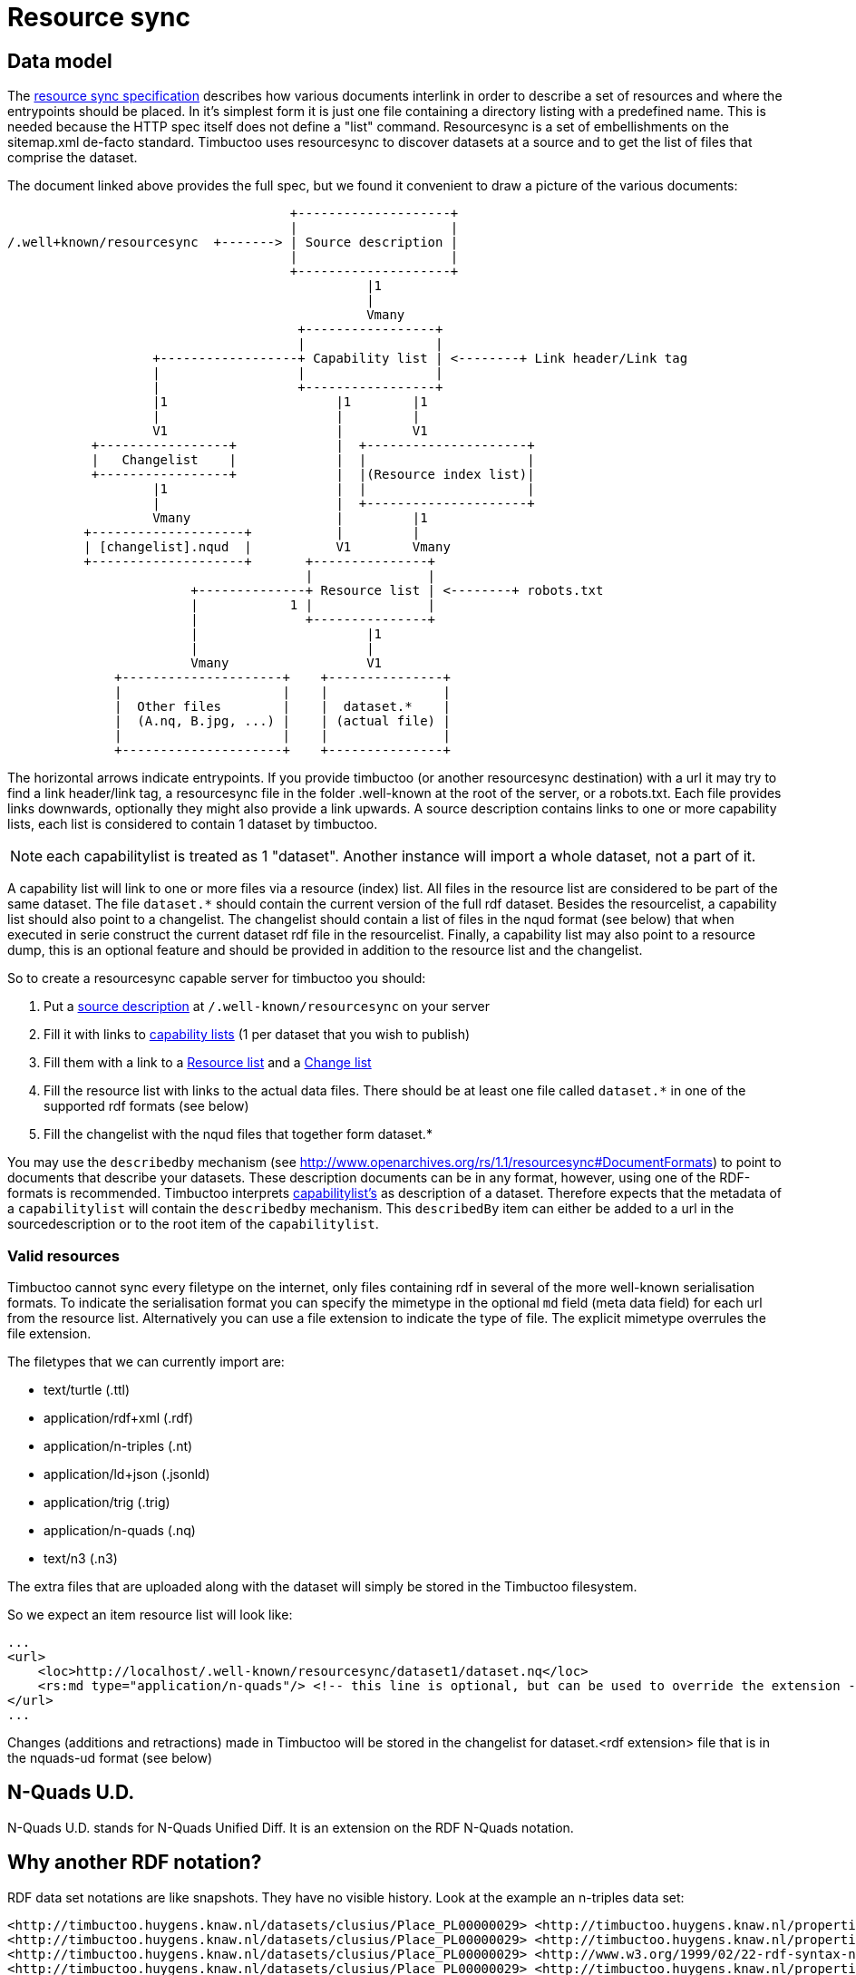 = Resource sync

== Data model

The http://www.openarchives.org/rs/1.1/resourcesync[resource sync specification] describes how various documents interlink in order to describe a set of resources and where the entrypoints should be placed.
In it's simplest form it is just one file containing a directory listing with a predefined name.
This is needed because the HTTP spec itself does not define a "list" command.
Resourcesync is a set of embellishments on the sitemap.xml de-facto standard.
Timbuctoo uses resourcesync to discover datasets at a source and to get the list of files that comprise the dataset.

The document linked above provides the full spec, but we found it convenient to draw a picture of the various documents:

[ditaa]
--
                                     +--------------------+
                                     |                    |
/.well+known/resourcesync  +-------> | Source description |
                                     |                    |
                                     +--------------------+
                                               |1
                                               |
                                               Vmany
                                      +-----------------+
                                      |                 |
                   +------------------+ Capability list | <--------+ Link header/Link tag
                   |                  |                 |
                   |                  +-----------------+
                   |1                      |1        |1
                   |                       |         |
                   V1                      |         V1
           +-----------------+             |  +---------------------+
           |   Changelist    |             |  |                     |
           +-----------------+             |  |(Resource index list)|
                   |1                      |  |                     |
                   |                       |  +---------------------+
                   Vmany                   |         |1
          +--------------------+           |         |
          | [changelist].nqud  |           V1        Vmany
          +--------------------+       +---------------+
                                       |               |
                        +--------------+ Resource list | <--------+ robots.txt
                        |            1 |               |
                        |              +---------------+
                        |                      |1
                        |                      |
                        Vmany                  V1
              +---------------------+    +---------------+
              |                     |    |               |
              |  Other files        |    |  dataset.*    |
              |  (A.nq, B.jpg, ...) |    | (actual file) |
              |                     |    |               |
              +---------------------+    +---------------+

--

The horizontal arrows indicate entrypoints.
If you provide timbuctoo (or another resourcesync destination) with a url it may try to find a link header/link tag, a resourcesync file in the folder .well-known at the root of the server, or a robots.txt.
Each file provides links downwards, optionally they might also provide a link upwards.
A source description contains links to one or more capability lists, each list is considered to contain 1 dataset by timbuctoo.

NOTE: each capabilitylist is treated as 1 "dataset". Another instance will import a whole dataset, not a part of it.

A capability list will link to one or more files via a resource (index) list.
All files in the resource list are considered to be part of the same dataset.
The file `dataset.*` should contain the current version of the full rdf dataset.
Besides the resourcelist, a capability list should also point to a changelist.
The changelist should contain a list of files in the nqud format (see below) that when executed in serie construct the current dataset rdf file in the resourcelist.
Finally, a capability list may also point to a resource dump, this is an optional feature and should be provided in addition to the resource list and the changelist.

So to create a resourcesync capable server for timbuctoo you should:

 1. Put a http://www.openarchives.org/rs/1.0.9/resourcesync#ex_7[source description] at `/.well-known/resourcesync` on your server
 2. Fill it with links to http://www.openarchives.org/rs/1.0.9/resourcesync#ex_6[capability lists] (1 per dataset that you wish to publish)
 3. Fill them with a link to a http://www.openarchives.org/rs/1.0.9/resourcesync#ex_1[Resource list] and a http://www.openarchives.org/rs/1.0.9/resourcesync#ex_3[Change list]
 4. Fill the resource list with links to the actual data files. There should be at least one file called `dataset.*` in one of the supported rdf formats (see below)
 5. Fill the changelist with the nqud files that together form dataset.*

You may use the `describedby` mechanism (see http://www.openarchives.org/rs/1.1/resourcesync#DocumentFormats[]) to point to documents that describe your datasets. 
These description documents can be in any format, however, using one of the RDF-formats is recommended. 
Timbuctoo interprets http://www.openarchives.org/rs/1.1/resourcesync#CapabilityList[capabilitylist's] as description of a dataset. 
Therefore expects that the metadata of a `capabilitylist` will contain the `describedby` mechanism. 
This `describedBy` item can either be added to a url in the sourcedescription or to the root item of the `capabilitylist`.

=== Valid resources
Timbuctoo cannot sync every filetype on the internet, only files containing rdf in several of the more well-known serialisation formats.
To indicate the serialisation format you can specify the mimetype in the optional `md` field (meta data field) for each url from the resource list.
Alternatively you can use a file extension to indicate the type of file.
The explicit mimetype overrules the file extension.

The filetypes that we can currently import are:

 * text/turtle (.ttl)
 * application/rdf+xml (.rdf)
 * application/n-triples (.nt)
 * application/ld+json (.jsonld)
 * application/trig (.trig)
 * application/n-quads (.nq)
 * text/n3 (.n3)

The extra files that are uploaded along with the dataset will simply be stored in the Timbuctoo
filesystem.

So we expect an item resource list will look like:

```
...
<url>
    <loc>http://localhost/.well-known/resourcesync/dataset1/dataset.nq</loc>
    <rs:md type="application/n-quads"/> <!-- this line is optional, but can be used to override the extension -->
</url>
...
```

Changes (additions and retractions) made in Timbuctoo will be stored in the changelist for dataset.<rdf extension> file
 that is in the nquads-ud format (see below)

== N-Quads U.D.
N-Quads U.D. stands for N-Quads Unified Diff.
It is an extension on the RDF N-Quads notation.

== Why another RDF notation?
RDF data set notations are like snapshots.
They have no visible history.
Look at the example an n-triples data set:
```
<http://timbuctoo.huygens.knaw.nl/datasets/clusius/Place_PL00000029> <http://timbuctoo.huygens.knaw.nl/properties/country> "The Netherlands" .
<http://timbuctoo.huygens.knaw.nl/datasets/clusius/Place_PL00000029> <http://timbuctoo.huygens.knaw.nl/properties/longitude> "436052"^^<http://schema.org/longitude> .
<http://timbuctoo.huygens.knaw.nl/datasets/clusius/Place_PL00000029> <http://www.w3.org/1999/02/22-rdf-syntax-ns#type> <http://timbuctoo.huygens.knaw.nl/datasets/clusius/Places> .
<http://timbuctoo.huygens.knaw.nl/datasets/clusius/Place_PL00000029> <http://timbuctoo.huygens.knaw.nl/properties/latitude> "5200951"^^<http://schema.org/latitude> .
<http://timbuctoo.huygens.knaw.nl/datasets/clusius/Place_PL00000029> <http://timbuctoo.huygens.knaw.nl/properties/original_id> "PL00000029" .
```
How would you know if one of these predicates is changed since the last time you viewed this file?

To facilitate sharing of datasets between two parties we need to make sure that a dataset does not change under your feet. 
For Timbuctoo we needed a way to change a data without changing its history.
So the first thing we did was looking at ideas that were already floating around on the internet.
We found one called https://afs.github.io/rdf-patch/[RDF Patch] and another one called https://www.w3.org/TR/ldpatch/[Linked Data Patch Format].

=== Why didn't we use RDF Patch?
At first glance RDF Patch looks like the ideal solution for our problem.
So we tried to write a piece of code that allowed us to import the notation.
But we got stuck pretty quickly.
The main reason is there are basically no libraries that parse RDF Patch.
That is also true if you define you own standard.
Another reason is that it was not simple to writer the parser ourselves.
The next example will show the most complex form of RDF Patch:
```
@prefix  foaf: <http://xmlns.com/foaf/0.1/> .
D <http://example/bob> foaf:name "bob" .
A <http://example/bob> foaf:name "Bob" .
A R foaf:knows <http://example/alice> .
A R R <http://example/charlie> .
```
This is when we decided we should make a less complex notation.

=== Why didn't we use Linked Data Patch Format?
Linked Data Patch Format is very hard to generate automatically. 
The patch statements are not about what changed, but more about the intent of the user.
We wanted a format that people without much knowledge of RDF could generate with more-or-less standard tools.

== Notation
Because our notation should be simpler than RDF Patch we created an extension on N-Quads.
N-Quads it self is an extension on N-Triples, so we support both.

The format for the additions and deletions we decided to use http://www.gnu.org/software/diffutils/manual/html_node/Detailed-Unified.html#Detailed-Unified[Unified].

Here's an example:
```
+<http://timbuctoo.huygens.knaw.nl/datasets/clusius/Place_PL00000029> <http://timbuctoo.huygens.knaw.nl/properties/country> "The Netherland" .
-<http://timbuctoo.huygens.knaw.nl/datasets/clusius/Place_PL00000029> <http://timbuctoo.huygens.knaw.nl/properties/country> "The Netherlands" .
+<http://timbuctoo.huygens.knaw.nl/datasets/clusius/Place_PL00000029> <http://timbuctoo.huygens.knaw.nl/properties/longitude> "436052"^^<http://schema.org/longitude> .
+<http://timbuctoo.huygens.knaw.nl/datasets/clusius/Place_PL00000029> <http://www.w3.org/1999/02/22-rdf-syntax-ns#type> <http://timbuctoo.huygens.knaw.nl/datasets/clusius/Places> .
+<http://timbuctoo.huygens.knaw.nl/datasets/clusius/Place_PL00000029> <http://timbuctoo.huygens.knaw.nl/properties/latitude> "5200951"^^<http://schema.org/latitude> .
+<http://timbuctoo.huygens.knaw.nl/datasets/clusius/Place_PL00000029> <http://timbuctoo.huygens.knaw.nl/properties/original_id> "PL00000029" .
```

A processor MUST ignore all lines that do not start with a single `+` or `-`.
So the extra info that is often part of the unified diff format is also allowed:

```
--- my_datafile.nq    2017-08-18 12:08:18.772264550 +0200
+++ update.nq  2017-07-19 11:18:16.057104790 +0200
@@ -0,0 +1,35652 @@
+<http://timbuctoo.huygens.knaw.nl/datasets/clusius/Place_PL00000029> <http://timbuctoo.huygens.knaw.nl/properties/country> "The Netherland" .
-<http://timbuctoo.huygens.knaw.nl/datasets/clusius/Place_PL00000029> <http://timbuctoo.huygens.knaw.nl/properties/country> "The Netherlands" .
+<http://timbuctoo.huygens.knaw.nl/datasets/clusius/Place_PL00000029> <http://timbuctoo.huygens.knaw.nl/properties/longitude> "436052"^^<http://schema.org/longitude> .
+<http://timbuctoo.huygens.knaw.nl/datasets/clusius/Place_PL00000029> <http://www.w3.org/1999/02/22-rdf-syntax-ns#type> <http://timbuctoo.huygens.knaw.nl/datasets/clusius/Places> .
+<http://timbuctoo.huygens.knaw.nl/datasets/clusius/Place_PL00000029> <http://timbuctoo.huygens.knaw.nl/properties/latitude> "5200951"^^<http://schema.org/latitude> .
+<http://timbuctoo.huygens.knaw.nl/datasets/clusius/Place_PL00000029> <http://timbuctoo.huygens.knaw.nl/properties/original_id> "PL00000029" .
```

An advantage of choosing the unified format is that is easy to generate for people using N-Quads or N-Triples in combination with a Unix (Linux, Mac OS X) system:
```
sort prev.nq > prev_sorted.nq
sort update.nq > update_sorted.nq
diff --unified=0 prev_sorted.nq update_sorted.nq > updates.nqud
```

== Media type and file extension
We chose to use the `application/vnd.timbuctoo-rdf.nquads_unified_diff` as media type.
The file extension is `.nqud`.
